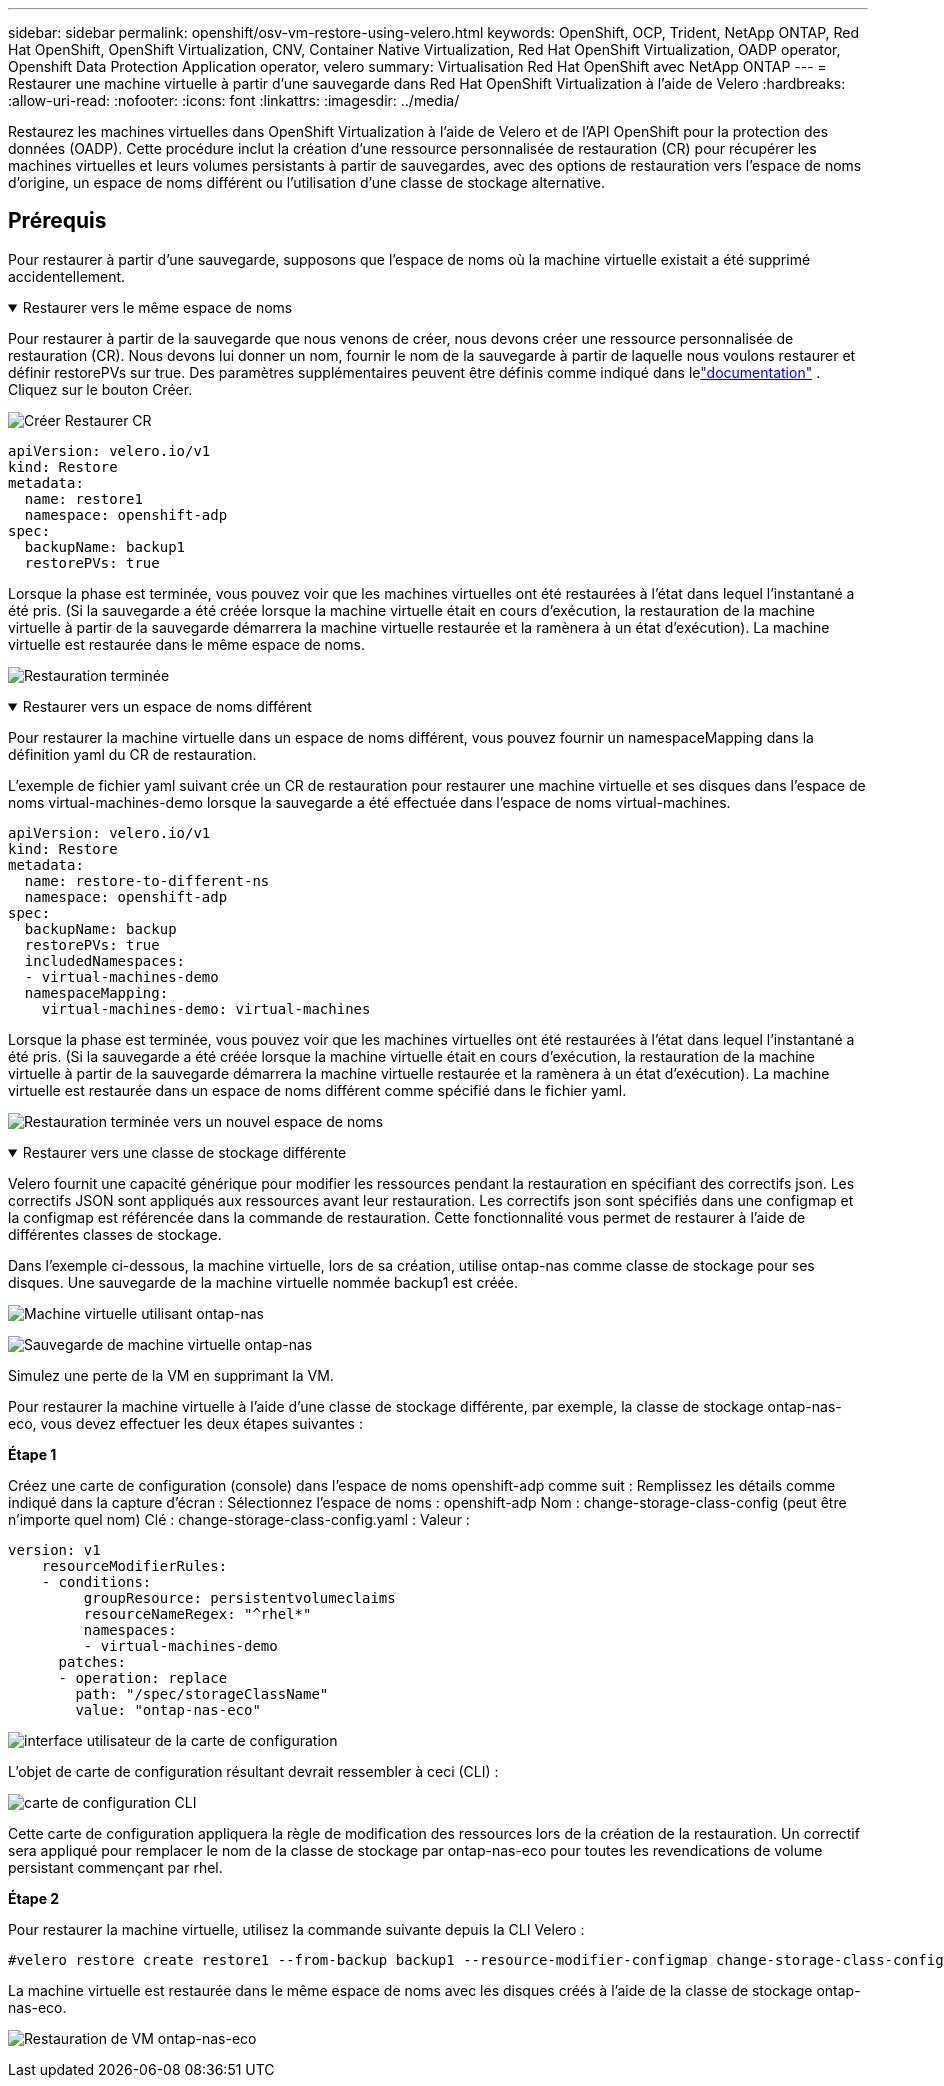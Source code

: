 ---
sidebar: sidebar 
permalink: openshift/osv-vm-restore-using-velero.html 
keywords: OpenShift, OCP, Trident, NetApp ONTAP, Red Hat OpenShift, OpenShift Virtualization, CNV, Container Native Virtualization, Red Hat OpenShift Virtualization, OADP operator, Openshift Data Protection Application operator, velero 
summary: Virtualisation Red Hat OpenShift avec NetApp ONTAP 
---
= Restaurer une machine virtuelle à partir d'une sauvegarde dans Red Hat OpenShift Virtualization à l'aide de Velero
:hardbreaks:
:allow-uri-read: 
:nofooter: 
:icons: font
:linkattrs: 
:imagesdir: ../media/


[role="lead"]
Restaurez les machines virtuelles dans OpenShift Virtualization à l'aide de Velero et de l'API OpenShift pour la protection des données (OADP).  Cette procédure inclut la création d'une ressource personnalisée de restauration (CR) pour récupérer les machines virtuelles et leurs volumes persistants à partir de sauvegardes, avec des options de restauration vers l'espace de noms d'origine, un espace de noms différent ou l'utilisation d'une classe de stockage alternative.



== Prérequis

Pour restaurer à partir d’une sauvegarde, supposons que l’espace de noms où la machine virtuelle existait a été supprimé accidentellement.

.Restaurer vers le même espace de noms
[%collapsible%open]
====
Pour restaurer à partir de la sauvegarde que nous venons de créer, nous devons créer une ressource personnalisée de restauration (CR). Nous devons lui donner un nom, fournir le nom de la sauvegarde à partir de laquelle nous voulons restaurer et définir restorePVs sur true. Des paramètres supplémentaires peuvent être définis comme indiqué dans lelink:https://docs.openshift.com/container-platform/4.14/backup_and_restore/application_backup_and_restore/backing_up_and_restoring/restoring-applications.html["documentation"] . Cliquez sur le bouton Créer.

image:redhat-openshift-oadp-restore-001.png["Créer Restaurer CR"]

....
apiVersion: velero.io/v1
kind: Restore
metadata:
  name: restore1
  namespace: openshift-adp
spec:
  backupName: backup1
  restorePVs: true
....
Lorsque la phase est terminée, vous pouvez voir que les machines virtuelles ont été restaurées à l’état dans lequel l’instantané a été pris.  (Si la sauvegarde a été créée lorsque la machine virtuelle était en cours d'exécution, la restauration de la machine virtuelle à partir de la sauvegarde démarrera la machine virtuelle restaurée et la ramènera à un état d'exécution).  La machine virtuelle est restaurée dans le même espace de noms.

image:redhat-openshift-oadp-restore-002.png["Restauration terminée"]

====
.Restaurer vers un espace de noms différent
[%collapsible%open]
====
Pour restaurer la machine virtuelle dans un espace de noms différent, vous pouvez fournir un namespaceMapping dans la définition yaml du CR de restauration.

L'exemple de fichier yaml suivant crée un CR de restauration pour restaurer une machine virtuelle et ses disques dans l'espace de noms virtual-machines-demo lorsque la sauvegarde a été effectuée dans l'espace de noms virtual-machines.

....
apiVersion: velero.io/v1
kind: Restore
metadata:
  name: restore-to-different-ns
  namespace: openshift-adp
spec:
  backupName: backup
  restorePVs: true
  includedNamespaces:
  - virtual-machines-demo
  namespaceMapping:
    virtual-machines-demo: virtual-machines
....
Lorsque la phase est terminée, vous pouvez voir que les machines virtuelles ont été restaurées à l’état dans lequel l’instantané a été pris.  (Si la sauvegarde a été créée lorsque la machine virtuelle était en cours d'exécution, la restauration de la machine virtuelle à partir de la sauvegarde démarrera la machine virtuelle restaurée et la ramènera à un état d'exécution).  La machine virtuelle est restaurée dans un espace de noms différent comme spécifié dans le fichier yaml.

image:redhat-openshift-oadp-restore-003.png["Restauration terminée vers un nouvel espace de noms"]

====
.Restaurer vers une classe de stockage différente
[%collapsible%open]
====
Velero fournit une capacité générique pour modifier les ressources pendant la restauration en spécifiant des correctifs json. Les correctifs JSON sont appliqués aux ressources avant leur restauration. Les correctifs json sont spécifiés dans une configmap et la configmap est référencée dans la commande de restauration. Cette fonctionnalité vous permet de restaurer à l’aide de différentes classes de stockage.

Dans l'exemple ci-dessous, la machine virtuelle, lors de sa création, utilise ontap-nas comme classe de stockage pour ses disques.  Une sauvegarde de la machine virtuelle nommée backup1 est créée.

image:redhat-openshift-oadp-restore-004.png["Machine virtuelle utilisant ontap-nas"]

image:redhat-openshift-oadp-restore-005.png["Sauvegarde de machine virtuelle ontap-nas"]

Simulez une perte de la VM en supprimant la VM.

Pour restaurer la machine virtuelle à l'aide d'une classe de stockage différente, par exemple, la classe de stockage ontap-nas-eco, vous devez effectuer les deux étapes suivantes :

**Étape 1**

Créez une carte de configuration (console) dans l'espace de noms openshift-adp comme suit : Remplissez les détails comme indiqué dans la capture d'écran : Sélectionnez l'espace de noms : openshift-adp Nom : change-storage-class-config (peut être n'importe quel nom) Clé : change-storage-class-config.yaml : Valeur :

....
version: v1
    resourceModifierRules:
    - conditions:
         groupResource: persistentvolumeclaims
         resourceNameRegex: "^rhel*"
         namespaces:
         - virtual-machines-demo
      patches:
      - operation: replace
        path: "/spec/storageClassName"
        value: "ontap-nas-eco"
....
image:redhat-openshift-oadp-restore-006.png["interface utilisateur de la carte de configuration"]

L'objet de carte de configuration résultant devrait ressembler à ceci (CLI) :

image:redhat-openshift-oadp-restore-007.png["carte de configuration CLI"]

Cette carte de configuration appliquera la règle de modification des ressources lors de la création de la restauration. Un correctif sera appliqué pour remplacer le nom de la classe de stockage par ontap-nas-eco pour toutes les revendications de volume persistant commençant par rhel.

**Étape 2**

Pour restaurer la machine virtuelle, utilisez la commande suivante depuis la CLI Velero :

....
#velero restore create restore1 --from-backup backup1 --resource-modifier-configmap change-storage-class-config -n openshift-adp
....
La machine virtuelle est restaurée dans le même espace de noms avec les disques créés à l’aide de la classe de stockage ontap-nas-eco.

image:redhat-openshift-oadp-restore-008.png["Restauration de VM ontap-nas-eco"]

====